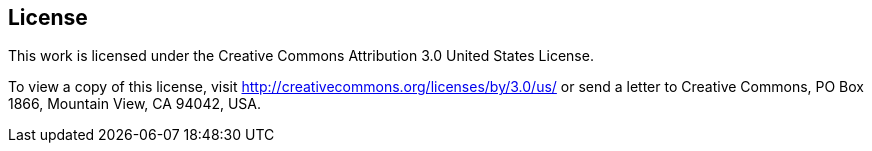 == License

This work is licensed under the Creative Commons Attribution 3.0 United States License.

To view a copy of this license, visit http://creativecommons.org/licenses/by/3.0/us/ or send a letter to Creative Commons, PO Box 1866, Mountain View, CA 94042, USA.
